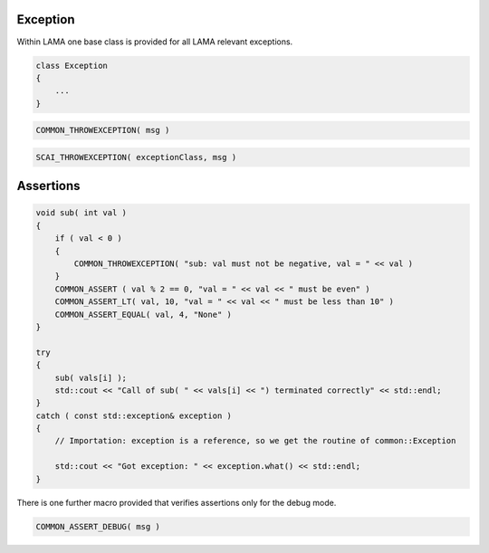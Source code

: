 Exception
---------

Within LAMA one base class is provided for all LAMA relevant exceptions.

.. code-block:: c++

  class Exception
  {
      ...
  }


.. code-block:: c++

   COMMON_THROWEXCEPTION( msg )


.. code-block:: c++

   SCAI_THROWEXCEPTION( exceptionClass, msg )

Assertions
----------

.. code-block:: c++

    void sub( int val )
    {
        if ( val < 0 ) 
        {
            COMMON_THROWEXCEPTION( "sub: val must not be negative, val = " << val )
        }
        COMMON_ASSERT ( val % 2 == 0, "val = " << val << " must be even" )
        COMMON_ASSERT_LT( val, 10, "val = " << val << " must be less than 10" )
        COMMON_ASSERT_EQUAL( val, 4, "None" )
    }
    
    try
    {
        sub( vals[i] );
        std::cout << "Call of sub( " << vals[i] << ") terminated correctly" << std::endl;
    }
    catch ( const std::exception& exception )
    {
        // Importation: exception is a reference, so we get the routine of common::Exception
     
        std::cout << "Got exception: " << exception.what() << std::endl;
    }

There is one further macro provided that verifies assertions only for the debug mode.

.. code-block:: c++

    COMMON_ASSERT_DEBUG( msg )

